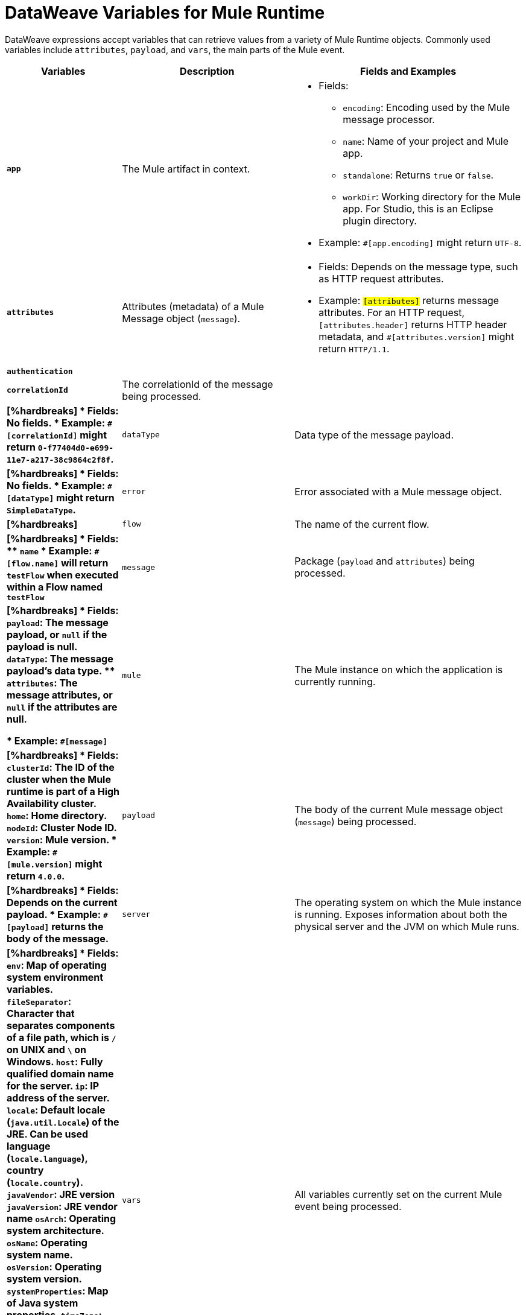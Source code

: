 = DataWeave Variables for Mule Runtime

DataWeave expressions accept variables that can retrieve values from a variety of Mule Runtime objects. Commonly used variables include `attributes`, `payload`, and `vars`, the main parts of the Mule event.

[%header,cols="2s,3,4a"]
|===
|Variables |Description |Fields and Examples

|`app`
|The Mule artifact in context.
|
[%hardbreaks]
* Fields:
** `encoding`: Encoding used by the Mule message processor.
** `name`: Name of your project and Mule app.
//Yes, it is supported. It should give you access to the application components/beans
//`registry`: IS THIS STILL SUPPORTED? I GOT AN ERROR WITH app.registry.
//I don't think this makes sense for users
//** TODO `standalone`: _TODO_: Returns `true` or `false`. FINISH BELOW
** `standalone`: Returns `true` or `false`.
** `workDir`: Working directory for the Mule app. For Studio, this is an Eclipse plugin directory.
* Example: `#[app.encoding]` might return `UTF-8`.

|`attributes`
|Attributes (metadata) of a Mule Message object (`message`).
|
[%hardbreaks]
* Fields: Depends on the message type, such as HTTP request attributes.
* Example: `#[attributes]` returns message attributes. For an HTTP request, `#[attributes.header]` returns HTTP header metadata, and `#[attributes.version]` might return `HTTP/1.1`.

|`authentication`
//Provides access to the authentication information. See https://github.com/mulesoft/mule-api/blob/master/src/main/java/org/mule/runtime/api/security/Authentication.java but ask Gateway team whether this should be documented
//| TODO: FIX DESCRIPTION. Either authentication _TODO_ or `null`.
|
|
[%hardbreaks]
//TODO
//* Fields: No fields.
//* Example: `_TODO_`

|`correlationId`
|The correlationId of the message being processed. 
//|_TODO_
|
|
[%hardbreaks]
* Fields: No fields.
* Example: `#[correlationId]` might return `0-f77404d0-e699-11e7-a217-38c9864c2f8f`.

|`dataType`
|Data type of the message payload.
|
[%hardbreaks]
// It does have fields. See https://github.com/mulesoft/mule-api/blob/master/src/main/java/org/mule/runtime/api/metadata/DataType.java
* Fields: No fields.
* Example: `#[dataType]` might return `SimpleDataType`.

|`error`
|Error associated with a Mule message object.
|
[%hardbreaks]
// See https://github.com/mulesoft/mule-api/blob/master/src/main/java/org/mule/runtime/api/message/Error.java
//* Fields: _TODO_
//* Example: `_TODO_`

|`flow`
|The name of the current flow.
|
[%hardbreaks]
* Fields:
** `name`
* Example: `#[flow.name]` will return `testFlow` when executed within a Flow named `testFlow`

|`message`
|Package (`payload` and `attributes`) being processed.
|
[%hardbreaks]
* Fields:
** `payload`: The message payload, or `null` if the payload is null.
** `dataType`: The message payload's data type.
** `attributes`: The message attributes, or `null` if the attributes are null.

* Example: `#[message]`

|`mule`
|The Mule instance on which the application is currently running.
|
[%hardbreaks]
* Fields:
// This refers to the ID of the cluster when executing in High Availability (cluster) mode.
// TODO: _TODO: what is the cluster ID?_
** `clusterId`: The ID of the cluster when the Mule runtime is part of a High Availability cluster.
** `home`: Home directory.
** `nodeId`: Cluster Node ID.
** `version`: Mule version.
* Example: `#[mule.version]` might return `4.0.0`.

|`payload`
|The body of the current Mule message object (`message`) being processed.
|
[%hardbreaks]
* Fields: Depends on the current payload.
* Example: `#[payload]` returns the body of the message.

|`server`
|The operating system on which the Mule instance is running. Exposes information about both the physical server and the JVM on which Mule runs.
|
[%hardbreaks]
* Fields:
** `env`: Map of operating system environment variables.
** `fileSeparator`: Character that separates components of a file path, which is `/` on UNIX and `\` on Windows.
** `host`: Fully qualified domain name for the server.
** `ip`: IP address of the server.
** `locale`: Default locale (`java.util.Locale`) of the JRE. Can be used language (`locale.language`), country (`locale.country`).
** `javaVendor`: JRE version
** `javaVersion`: JRE vendor name
// `nanoSeconds`  removed from Mule 4? Yes, because DW provides this already
** `osArch`: Operating system architecture.
** `osName`: Operating system name.
** `osVersion`: Operating system version.
** `systemProperties`: Map of Java system properties.
** `timeZone`: Default time zone (`java.util.TimeZone`) of the JRE.
** `tmpDir`: Temporary directory for use by the JRE.
** `userDir`: User directory.
** `userHome`: User home directory.
** `userName`: User name.
* Example: `#[server.osName]` might return `Mac OS X`.

|`vars`
|All variables currently set on the current Mule event being processed.
|
[%hardbreaks]
* Fields: No fields.
* Example: `#[vars.myVar]` returns the value of `myVar`.
|===

////
_TODO_: For MIGRATION guide?
* message.`flowVars` and message.`sessionVars` not in Mule4 -> Yes, best not mention them
* apps.registry supported anymore? -> Yes. It's `app.registry`
* these message fields: -> I would not document them other than explaining they are only for compatibility
`id`
`rootId`
`inboundProperties`
`inboundAttachments`
`outboundProperties`
`outboundAttachments`
* server: `server.dateTime` removed from Mule 4? -> Yes, DW provides date methods already
////
